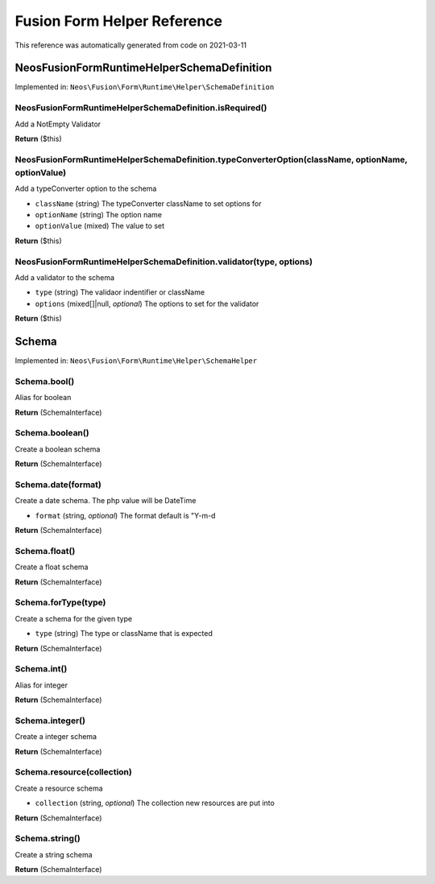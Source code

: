 .. _`Fusion Form Helper Reference`:

Fusion Form Helper Reference
============================

This reference was automatically generated from code on 2021-03-11


.. _`Fusion Form Helper Reference: Neos\Fusion\Form\Runtime\Helper\SchemaDefinition`:

Neos\Fusion\Form\Runtime\Helper\SchemaDefinition
------------------------------------------------



Implemented in: ``Neos\Fusion\Form\Runtime\Helper\SchemaDefinition``

Neos\Fusion\Form\Runtime\Helper\SchemaDefinition.isRequired()
^^^^^^^^^^^^^^^^^^^^^^^^^^^^^^^^^^^^^^^^^^^^^^^^^^^^^^^^^^^^^

Add a NotEmpty Validator

**Return** ($this)

Neos\Fusion\Form\Runtime\Helper\SchemaDefinition.typeConverterOption(className, optionName, optionValue)
^^^^^^^^^^^^^^^^^^^^^^^^^^^^^^^^^^^^^^^^^^^^^^^^^^^^^^^^^^^^^^^^^^^^^^^^^^^^^^^^^^^^^^^^^^^^^^^^^^^^^^^^

Add a typeConverter option to the schema

* ``className`` (string) The typeConverter className to set options for
* ``optionName`` (string) The option name
* ``optionValue`` (mixed) The value to set

**Return** ($this)

Neos\Fusion\Form\Runtime\Helper\SchemaDefinition.validator(type, options)
^^^^^^^^^^^^^^^^^^^^^^^^^^^^^^^^^^^^^^^^^^^^^^^^^^^^^^^^^^^^^^^^^^^^^^^^^

Add a validator to the schema

* ``type`` (string) The validaor indentifier or className
* ``options`` (mixed[]|null, *optional*) The options to set for the validator

**Return** ($this)






.. _`Fusion Form Helper Reference: Schema`:

Schema
------



Implemented in: ``Neos\Fusion\Form\Runtime\Helper\SchemaHelper``

Schema.bool()
^^^^^^^^^^^^^

Alias for boolean

**Return** (SchemaInterface)

Schema.boolean()
^^^^^^^^^^^^^^^^

Create a boolean schema

**Return** (SchemaInterface)

Schema.date(format)
^^^^^^^^^^^^^^^^^^^

Create a date schema. The php value will be DateTime

* ``format`` (string, *optional*) The format default is "Y-m-d

**Return** (SchemaInterface)

Schema.float()
^^^^^^^^^^^^^^

Create a float schema

**Return** (SchemaInterface)

Schema.forType(type)
^^^^^^^^^^^^^^^^^^^^

Create a schema for the given type

* ``type`` (string) The type or className that is expected

**Return** (SchemaInterface)

Schema.int()
^^^^^^^^^^^^

Alias for integer

**Return** (SchemaInterface)

Schema.integer()
^^^^^^^^^^^^^^^^

Create a integer schema

**Return** (SchemaInterface)

Schema.resource(collection)
^^^^^^^^^^^^^^^^^^^^^^^^^^^

Create a resource schema

* ``collection`` (string, *optional*) The collection new resources are put into

**Return** (SchemaInterface)

Schema.string()
^^^^^^^^^^^^^^^

Create a string schema

**Return** (SchemaInterface)





